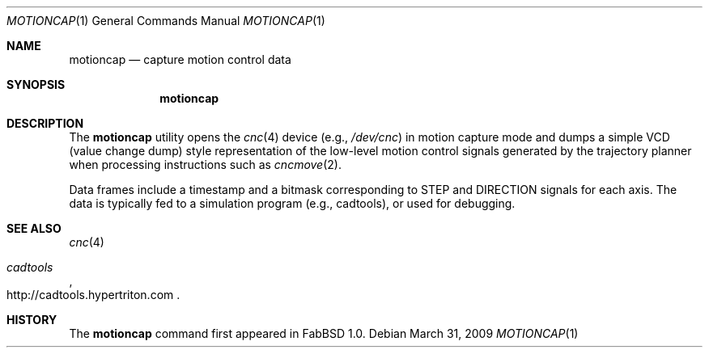 .\"	$FabBSD$
.\"	Public domain
.\"
.Dd $Mdocdate: March 31 2009 $
.Dt MOTIONCAP 1
.Os
.Sh NAME
.Nm motioncap
.Nd capture motion control data
.Sh SYNOPSIS
.Nm motioncap
.Sh DESCRIPTION
The
.Nm
utility opens the
.Xr cnc 4
device (e.g.,
.Pa /dev/cnc )
in motion capture mode and dumps a simple VCD (value change dump) style
representation of the low-level motion control signals generated by the
trajectory planner when processing instructions such as
.Xr cncmove 2 .
.Pp
Data frames include a timestamp and a bitmask corresponding to STEP and
DIRECTION signals for each axis.
The data is typically fed to a simulation program (e.g., cadtools), or used
for debugging.
.Sh SEE ALSO
.Xr cnc 4
.Rs
.%T cadtools
.%O http://cadtools.hypertriton.com
.Re
.Sh HISTORY
The
.Nm
command first appeared in FabBSD 1.0.
